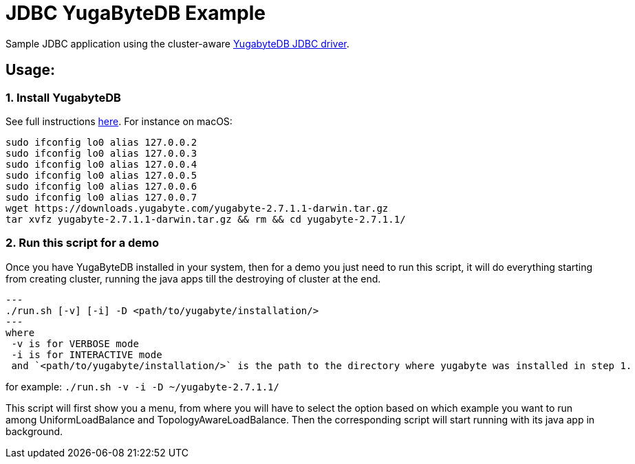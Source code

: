= JDBC YugaByteDB Example

Sample JDBC application using the cluster-aware https://github.com/yugabyte/jdbc-yugabytedb[YugabyteDB JDBC driver].

== Usage:

=== 1. Install YugabyteDB

See full instructions https://docs.yugabyte.com/latest/quick-start/install/[here].
For instance on macOS:

[source,sh]
----
sudo ifconfig lo0 alias 127.0.0.2
sudo ifconfig lo0 alias 127.0.0.3
sudo ifconfig lo0 alias 127.0.0.4
sudo ifconfig lo0 alias 127.0.0.5
sudo ifconfig lo0 alias 127.0.0.6
sudo ifconfig lo0 alias 127.0.0.7
wget https://downloads.yugabyte.com/yugabyte-2.7.1.1-darwin.tar.gz
tar xvfz yugabyte-2.7.1.1-darwin.tar.gz && rm && cd yugabyte-2.7.1.1/
----

=== 2. Run this script for a demo
Once you have YugaByteDB installed in your system, then for a demo you just need to run this script, it will do everything 
starting from creating cluster, running the java apps till the destroying of cluster at the end.
[source, sh]
---
./run.sh [-v] [-i] -D <path/to/yugabyte/installation/>
---
where
 -v is for VERBOSE mode
 -i is for INTERACTIVE mode
 and `<path/to/yugabyte/installation/>` is the path to the directory where yugabyte was installed in step 1.

for example: `./run.sh -v -i -D ~/yugabyte-2.7.1.1/`

This script will first show you a menu, from where you will have to select the option based on which example you want to run among UniformLoadBalance and TopologyAwareLoadBalance.
Then the corresponding script will start running with its java app in background.